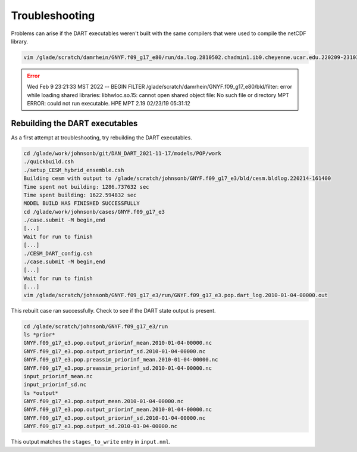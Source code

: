 ###############
Troubleshooting
###############

Problems can arise if the DART executables weren't built with the same
compilers that were used to compile the netCDF library.

.. code-block::

   vim /glade/scratch/damrhein/GNYF.f09_g17_e80/run/da.log.2810502.chadmin1.ib0.cheyenne.ucar.edu.220209-231033

.. error::

   Wed Feb  9 23:21:33 MST 2022 -- BEGIN FILTER /glade/scratch/damrhein/GNYF.f09_g17_e80/bld/filter: error while loading shared libraries: libhwloc.so.15:
   cannot open shared object file: No such file or directory MPT ERROR: could not run executable.
   HPE MPT 2.19  02/23/19 05:31:12

Rebuilding the DART executables
===============================

As a first attempt at troubleshooting, try rebuilding the DART executables.

.. code-block::

   cd /glade/work/johnsonb/git/DAN_DART_2021-11-17/models/POP/work
   ./quickbuild.csh
   ./setup_CESM_hybrid_ensemble.csh
   Building cesm with output to /glade/scratch/johnsonb/GNYF.f09_g17_e3/bld/cesm.bldlog.220214-161400
   Time spent not building: 1286.737632 sec
   Time spent building: 1622.594832 sec
   MODEL BUILD HAS FINISHED SUCCESSFULLY
   cd /glade/work/johnsonb/cases/GNYF.f09_g17_e3
   ./case.submit -M begin,end
   [...]
   Wait for run to finish
   [...]
   ./CESM_DART_config.csh
   ./case.submit -M begin,end
   [...]
   Wait for run to finish
   [...]
   vim /glade/scratch/johnsonb/GNYF.f09_g17_e3/run/GNYF.f09_g17_e3.pop.dart_log.2010-01-04-00000.out

This rebuilt case ran successfully. Check to see if the DART state output is
present.

.. code-block::

   cd /glade/scratch/johnsonb/GNYF.f09_g17_e3/run
   ls *prior*
   GNYF.f09_g17_e3.pop.output_priorinf_mean.2010-01-04-00000.nc
   GNYF.f09_g17_e3.pop.output_priorinf_sd.2010-01-04-00000.nc
   GNYF.f09_g17_e3.pop.preassim_priorinf_mean.2010-01-04-00000.nc
   GNYF.f09_g17_e3.pop.preassim_priorinf_sd.2010-01-04-00000.nc
   input_priorinf_mean.nc
   input_priorinf_sd.nc
   ls *output*
   GNYF.f09_g17_e3.pop.output_mean.2010-01-04-00000.nc
   GNYF.f09_g17_e3.pop.output_priorinf_mean.2010-01-04-00000.nc
   GNYF.f09_g17_e3.pop.output_priorinf_sd.2010-01-04-00000.nc
   GNYF.f09_g17_e3.pop.output_sd.2010-01-04-00000.nc

This output matches the ``stages_to_write`` entry in ``input.nml``.


